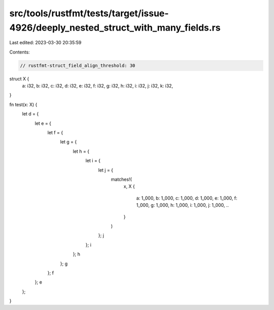 src/tools/rustfmt/tests/target/issue-4926/deeply_nested_struct_with_many_fields.rs
==================================================================================

Last edited: 2023-03-30 20:35:59

Contents:

.. code-block:: rs

    // rustfmt-struct_field_align_threshold: 30

struct X {
    a: i32,
    b: i32,
    c: i32,
    d: i32,
    e: i32,
    f: i32,
    g: i32,
    h: i32,
    i: i32,
    j: i32,
    k: i32,
}

fn test(x: X) {
    let d = {
        let e = {
            let f = {
                let g = {
                    let h = {
                        let i = {
                            let j = {
                                matches!(
                                    x,
                                    X {
                                        a: 1_000,
                                        b: 1_000,
                                        c: 1_000,
                                        d: 1_000,
                                        e: 1_000,
                                        f: 1_000,
                                        g: 1_000,
                                        h: 1_000,
                                        i: 1_000,
                                        j: 1_000,
                                        ..
                                    }
                                )
                            };
                            j
                        };
                        i
                    };
                    h
                };
                g
            };
            f
        };
        e
    };
}


